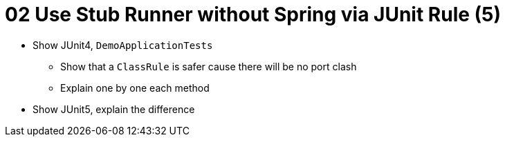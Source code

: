 = 02 Use Stub Runner without Spring via JUnit Rule (5)

* Show JUnit4, `DemoApplicationTests`
** Show that a `ClassRule` is safer cause there will be no port clash
** Explain one by one each method
* Show JUnit5, explain the difference